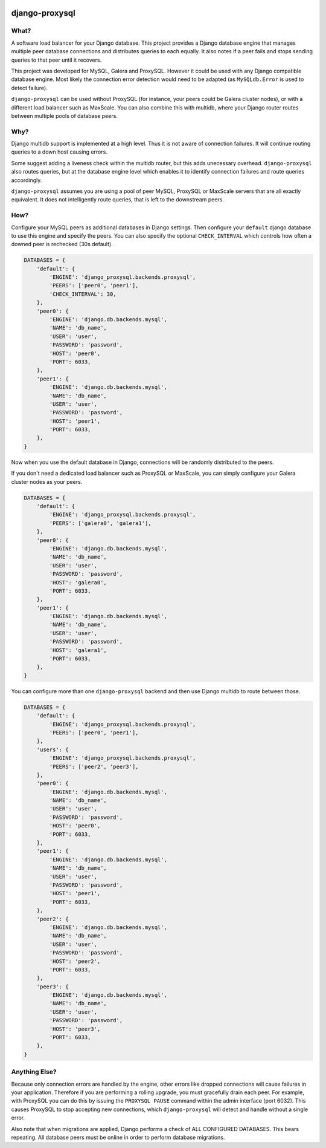 .. image:: https://travis-ci.org/btimby/django-proxysql.png
   :target: https://travis-ci.org/btimby/django-proxysql

.. image:: https://coveralls.io/repos/github/btimby/django-proxysql/badge.svg?branch=master
   :target: https://coveralls.io/github/btimby/django-proxysql?branch=master

.. image:: https://badge.fury.io/py/django-proxysql.svg
    :target: https://badge.fury.io/py/django-proxysql

django-proxysql
---------------

What?
=====

A software load balancer for your Django database. This project provides a
Django database engine that manages multiple peer database connections and
distributes queries to each equally. It also notes if a peer fails and stops
sending queries to that peer until it recovers.

This project was developed for MySQL, Galera and ProxySQL. However it could be
used with any Django compatible database engine. Most likely the connection
error detection would need to be adapted (as ``MySQLdb.Error`` is used to
detect failure).

``django-proxysql`` can be used without ProxySQL (for instance, your peers
could be Galera cluster nodes), or with a different load balancer such as
MaxScale. You can also combine this with multidb, where your Django router
routes between multiple pools of database peers.

Why?
====

Django multidb support is implemented at a high level. Thus it is not aware of
connection failures. It will continue routing queries to a down host causing
errors.

Some suggest adding a liveness check within the multidb router, but this adds
unecessary overhead. ``django-proxysql`` also routes queries, but at the
database engine level which enables it to identify connection failures and
route queries accordingly.

``django-proxysql`` assumes you are using a pool of peer MySQL, ProxySQL or
MaxScale servers that are all exactly equivalent. It does not intelligently
route queries, that is left to the downstream peers.

How?
====

Configure your MySQL peers as additional databases in Django settings. Then
configure your ``default`` django database to use this engine and specify the
peers. You can also specify the optional ``CHECK_INTERVAL`` which controls how
often a downed peer is rechecked (30s default).


.. code:: python

    DATABASES = {
        'default': {
            'ENGINE': 'django_proxysql.backends.proxysql',
            'PEERS': ['peer0', 'peer1'],
            'CHECK_INTERVAL': 30,
        },
        'peer0': {
            'ENGINE': 'django.db.backends.mysql',
            'NAME': 'db_name',
            'USER': 'user',
            'PASSWORD': 'password',
            'HOST': 'peer0',
            'PORT': 6033,
        },
        'peer1': {
            'ENGINE': 'django.db.backends.mysql',
            'NAME': 'db_name',
            'USER': 'user',
            'PASSWORD': 'password',
            'HOST': 'peer1',
            'PORT': 6033,
        },
    }

Now when you use the default database in Django, connections will be randomly
distributed to the peers.

If you don't need a dedicated load balancer such as ProxySQL or MaxScale, you
can simply configure your Galera cluster nodes as your peers.

.. code:: python

    DATABASES = {
        'default': {
            'ENGINE': 'django_proxysql.backends.proxysql',
            'PEERS': ['galera0', 'galera1'],
        },
        'peer0': {
            'ENGINE': 'django.db.backends.mysql',
            'NAME': 'db_name',
            'USER': 'user',
            'PASSWORD': 'password',
            'HOST': 'galera0',
            'PORT': 6033,
        },
        'peer1': {
            'ENGINE': 'django.db.backends.mysql',
            'NAME': 'db_name',
            'USER': 'user',
            'PASSWORD': 'password',
            'HOST': 'galera1',
            'PORT': 6033,
        },
    }


You can configure more than one ``django-proxysql`` backend and then use Django
multidb to route between those.

.. code:: python

    DATABASES = {
        'default': {
            'ENGINE': 'django_proxysql.backends.proxysql',
            'PEERS': ['peer0', 'peer1'],
        },
        'users': {
            'ENGINE': 'django_proxysql.backends.proxysql',
            'PEERS': ['peer2', 'peer3'],
        },
        'peer0': {
            'ENGINE': 'django.db.backends.mysql',
            'NAME': 'db_name',
            'USER': 'user',
            'PASSWORD': 'password',
            'HOST': 'peer0',
            'PORT': 6033,
        },
        'peer1': {
            'ENGINE': 'django.db.backends.mysql',
            'NAME': 'db_name',
            'USER': 'user',
            'PASSWORD': 'password',
            'HOST': 'peer1',
            'PORT': 6033,
        },
        'peer2': {
            'ENGINE': 'django.db.backends.mysql',
            'NAME': 'db_name',
            'USER': 'user',
            'PASSWORD': 'password',
            'HOST': 'peer2',
            'PORT': 6033,
        },
        'peer3': {
            'ENGINE': 'django.db.backends.mysql',
            'NAME': 'db_name',
            'USER': 'user',
            'PASSWORD': 'password',
            'HOST': 'peer3',
            'PORT': 6033,
        },
    }


Anything Else?
==============

Because only connection errors are handled by the engine, other errors like
dropped connections will cause failures in your application. Therefore if you
are performing a rolling upgrade, you must gracefully drain each peer. For
example, with ProxySQL you can do this by issuing the ``PROXYSQL PAUSE``
command within the admin interface (port 6032). This causes ProxySQL to stop
accepting new connections, which ``django-proxysql`` will detect and handle
without a single error.

Also note that when migrations are applied, Django performs a check of ALL
CONFIGURED DATABASES. This bears repeating. All database peers must be online
in order to perform database migrations.
